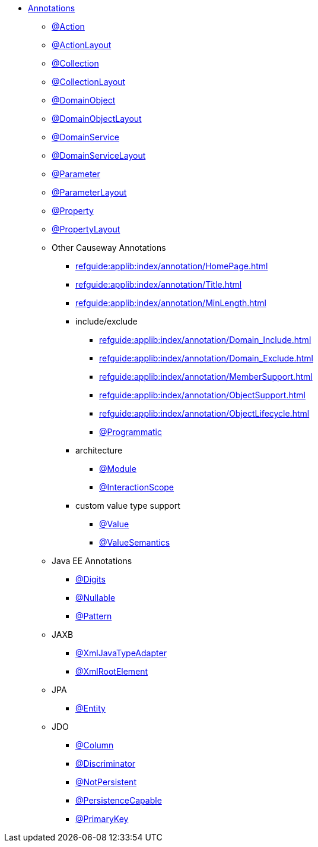 


* xref:refguide:applib-ant:about.adoc[Annotations]

** xref:refguide:applib:index/annotation/Action.adoc[@Action]
** xref:refguide:applib:index/annotation/ActionLayout.adoc[@ActionLayout]
** xref:refguide:applib:index/annotation/Collection.adoc[@Collection]
** xref:refguide:applib:index/annotation/CollectionLayout.adoc[@CollectionLayout]
** xref:refguide:applib:index/annotation/DomainObject.adoc[@DomainObject]
** xref:refguide:applib:index/annotation/DomainObjectLayout.adoc[@DomainObjectLayout]
** xref:refguide:applib:index/annotation/DomainService.adoc[@DomainService]
** xref:refguide:applib:index/annotation/DomainServiceLayout.adoc[@DomainServiceLayout]
** xref:refguide:applib:index/annotation/Parameter.adoc[@Parameter]
** xref:refguide:applib:index/annotation/ParameterLayout.adoc[@ParameterLayout]
** xref:refguide:applib:index/annotation/Property.adoc[@Property]
** xref:refguide:applib:index/annotation/PropertyLayout.adoc[@PropertyLayout]

** Other Causeway Annotations

*** xref:refguide:applib:index/annotation/HomePage.adoc[]
*** xref:refguide:applib:index/annotation/Title.adoc[]
*** xref:refguide:applib:index/annotation/MinLength.adoc[]

*** include/exclude
**** xref:refguide:applib:index/annotation/Domain_Include.adoc[]
**** xref:refguide:applib:index/annotation/Domain_Exclude.adoc[]
**** xref:refguide:applib:index/annotation/MemberSupport.adoc[]
**** xref:refguide:applib:index/annotation/ObjectSupport.adoc[]
**** xref:refguide:applib:index/annotation/ObjectLifecycle.adoc[]
**** xref:refguide:applib:index/annotation/Programmatic.adoc[@Programmatic]

*** architecture

**** xref:refguide:applib:index/annotation/Module.adoc[@Module]
**** xref:refguide:applib:index/annotation/InteractionScope.adoc[@InteractionScope]

*** custom value type support
**** xref:refguide:applib:index/annotation/Value.adoc[@Value]
**** xref:refguide:applib:index/annotation/ValueSemantics.adoc[@ValueSemantics]

** Java EE Annotations
*** xref:refguide:applib-ant:Digits.adoc[@Digits]
*** xref:refguide:applib-ant:Nullable.adoc[@Nullable]
*** xref:refguide:applib-ant:Pattern.adoc[@Pattern]

** JAXB
*** xref:refguide:applib-ant:XmlJavaTypeAdapter.adoc[@XmlJavaTypeAdapter]
*** xref:refguide:applib-ant:XmlRootElement.adoc[@XmlRootElement]

** JPA
*** xref:refguide:applib-ant:Entity.adoc[@Entity]

** JDO
*** xref:refguide:applib-ant:Column.adoc[@Column]
*** xref:refguide:applib-ant:Discriminator.adoc[@Discriminator]
*** xref:refguide:applib-ant:NotPersistent.adoc[@NotPersistent]
*** xref:refguide:applib-ant:PersistenceCapable.adoc[@PersistenceCapable]
*** xref:refguide:applib-ant:PrimaryKey.adoc[@PrimaryKey]

